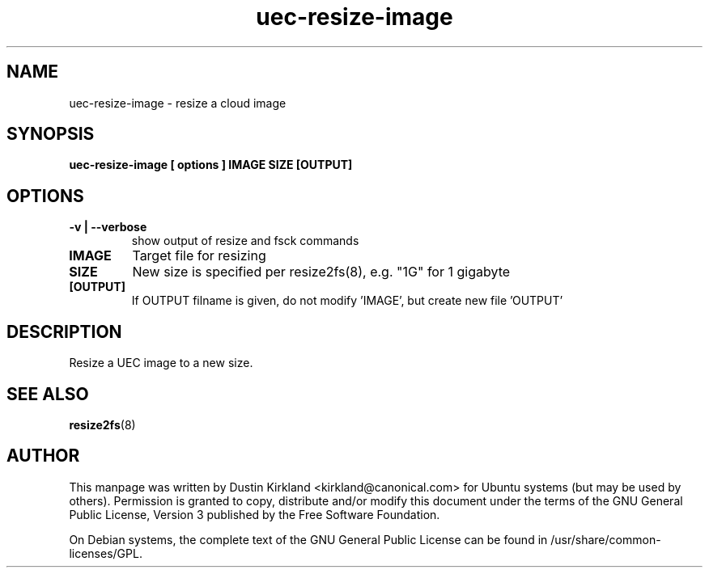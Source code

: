 .TH uec\-resize\-image 1 "17 Feb 2010" cloud\-utils "cloud\-utils"
.SH NAME
uec\-resize\-image \- resize a cloud image

.SH SYNOPSIS
.BI "uec\-resize\-image [ options ] IMAGE SIZE [OUTPUT]"

.SH OPTIONS
.TP
.B -v | --verbose
show output of resize and fsck commands
.TP
.B IMAGE
Target file for resizing
.TP
.B SIZE
New size is specified per resize2fs(8), e.g. "1G" for 1 gigabyte
.TP
.B [OUTPUT]
If OUTPUT filname is given, do not modify 'IMAGE', but create new file 'OUTPUT'

.SH DESCRIPTION
Resize a UEC image to a new size.

.SH "SEE ALSO"
.PD 0
.TP
\fBresize2fs\fP(8)

.SH AUTHOR
This manpage was written by Dustin Kirkland <kirkland@canonical.com> for Ubuntu systems (but may be used by others).  Permission is granted to copy, distribute and/or modify this document under the terms of the GNU General Public License, Version 3 published by the Free Software Foundation.

On Debian systems, the complete text of the GNU General Public License can be found in /usr/share/common-licenses/GPL.
